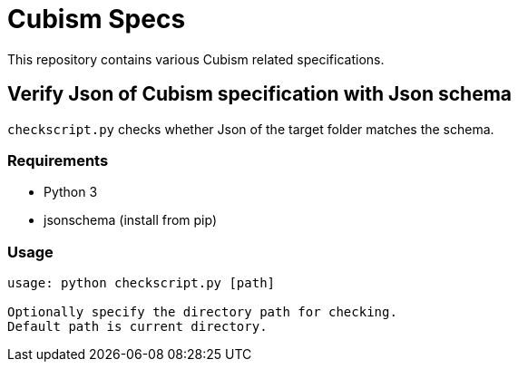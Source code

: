 = Cubism Specs

This repository contains various Cubism related specifications.

== Verify Json of Cubism specification with Json schema

`checkscript.py` checks whether Json of the target folder matches the schema.

=== Requirements

* Python 3
* jsonschema (install from pip)

=== Usage

[source,txt]
----
usage: python checkscript.py [path]

Optionally specify the directory path for checking.
Default path is current directory.
----
